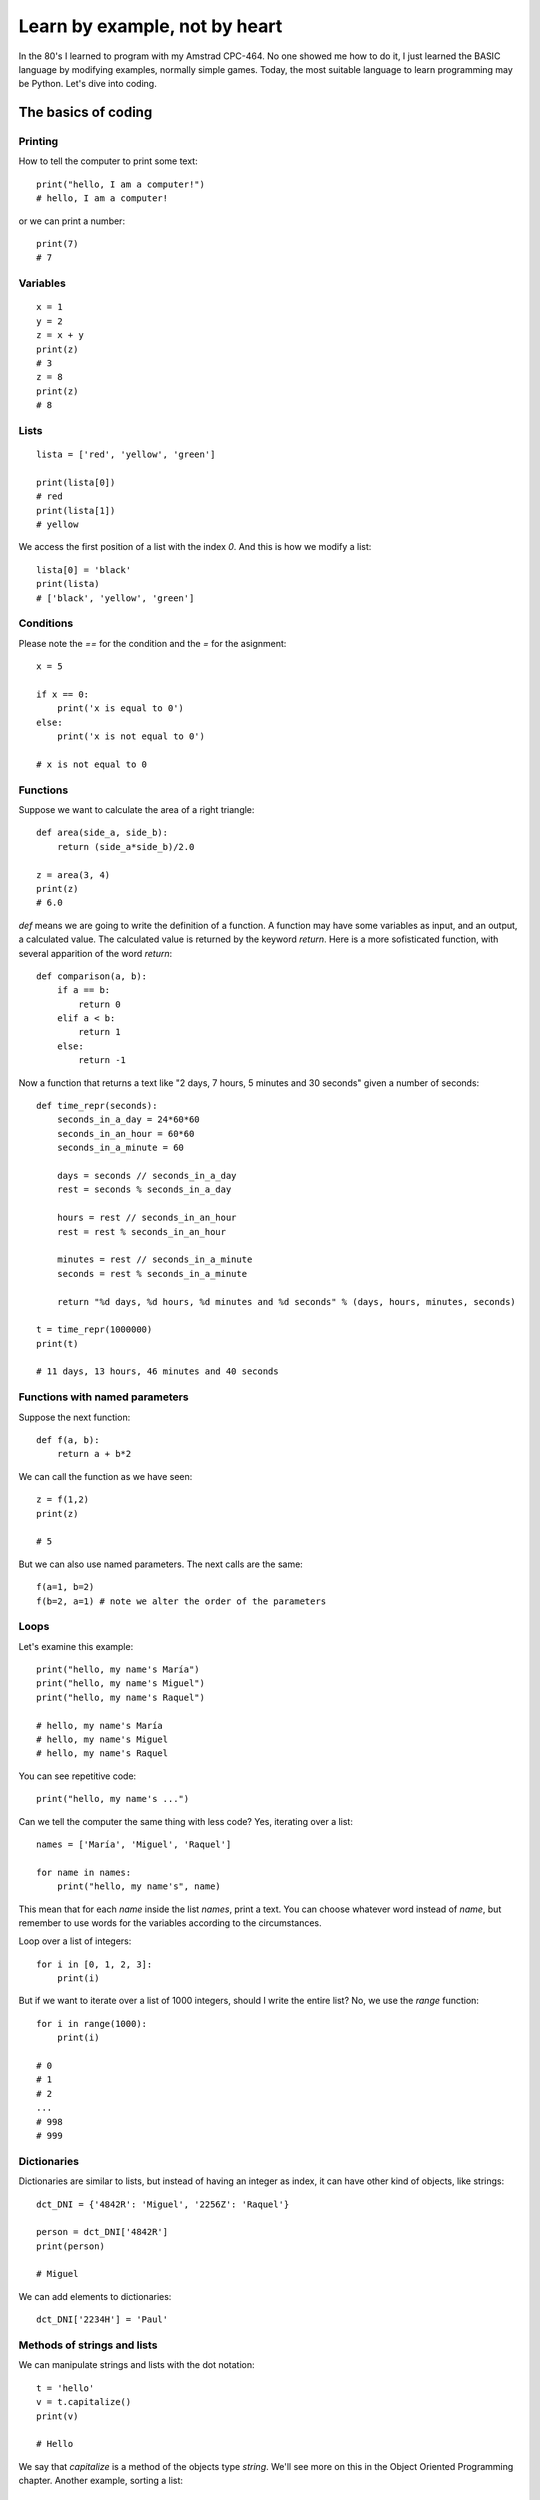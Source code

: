 Learn by example, not by heart
==============================

In the 80's I learned to program with my Amstrad CPC-464. No one showed me how to do it, I just learned the BASIC language by modifying examples, normally simple games. Today, the most suitable language to learn programming may be Python. Let's dive into coding.

The basics of coding
--------------------

Printing
^^^^^^^^

How to tell the computer to print some text::

    print("hello, I am a computer!")
    # hello, I am a computer!

or we can print a number::

    print(7)
    # 7

Variables
^^^^^^^^^

::

    x = 1
    y = 2
    z = x + y
    print(z)
    # 3
    z = 8
    print(z)
    # 8

Lists
^^^^^

::

    lista = ['red', 'yellow', 'green']

    print(lista[0])
    # red
    print(lista[1])
    # yellow

We access the first position of a list with the index *0*. And this is how we modify a list::

    lista[0] = 'black'
    print(lista)
    # ['black', 'yellow', 'green']

Conditions
^^^^^^^^^^

Please note the *==* for the condition and the *=* for the asignment::

    x = 5

    if x == 0:
        print('x is equal to 0')
    else:
        print('x is not equal to 0')

    # x is not equal to 0


Functions
^^^^^^^^^

Suppose we want to calculate the area of a right triangle::

    def area(side_a, side_b):
        return (side_a*side_b)/2.0

    z = area(3, 4)
    print(z)
    # 6.0

*def* means we are going to write the definition of a function. A function may have some variables as input, and an output, a calculated value. The calculated value is returned by the keyword *return*. Here is a more sofisticated function, with several apparition of the word *return*::

    def comparison(a, b):
        if a == b:
            return 0
        elif a < b:
            return 1
        else:
            return -1

Now a function that returns a text like "2 days, 7 hours, 5 minutes and 30 seconds" given a number of seconds::

    def time_repr(seconds):
        seconds_in_a_day = 24*60*60
        seconds_in_an_hour = 60*60
        seconds_in_a_minute = 60

        days = seconds // seconds_in_a_day
        rest = seconds % seconds_in_a_day

        hours = rest // seconds_in_an_hour
        rest = rest % seconds_in_an_hour

        minutes = rest // seconds_in_a_minute
        seconds = rest % seconds_in_a_minute

        return "%d days, %d hours, %d minutes and %d seconds" % (days, hours, minutes, seconds)

    t = time_repr(1000000)
    print(t)

    # 11 days, 13 hours, 46 minutes and 40 seconds

Functions with named parameters
^^^^^^^^^^^^^^^^^^^^^^^^^^^^^^^

Suppose the next function::

    def f(a, b):
        return a + b*2

We can call the function as we have seen::

    z = f(1,2)
    print(z)

    # 5

But we can also use named parameters. The next calls are the same::

    f(a=1, b=2)
    f(b=2, a=1) # note we alter the order of the parameters

Loops
^^^^^

Let's examine this example::

    print("hello, my name's María")
    print("hello, my name's Miguel")
    print("hello, my name's Raquel")

    # hello, my name's María
    # hello, my name's Miguel
    # hello, my name's Raquel

You can see repetitive code::

    print("hello, my name's ...")

Can we tell the computer the same thing with less code? Yes, iterating over a list::

    names = ['María', 'Miguel', 'Raquel']

    for name in names:
        print("hello, my name's", name)

This mean that for each *name* inside the list *names*, print a text. You can choose whatever word instead of *name*, but remember to use words for the variables according to the circumstances.

Loop over a list of integers::

    for i in [0, 1, 2, 3]:
        print(i)

But if we want to iterate over a list of 1000 integers, should I write the entire list? No, we use the *range* function::

    for i in range(1000):
        print(i)

    # 0
    # 1
    # 2
    ...
    # 998
    # 999

Dictionaries
^^^^^^^^^^^^
Dictionaries are similar to lists, but instead of having an integer as index, it can have other kind of objects, like strings::

    dct_DNI = {'4842R': 'Miguel', '2256Z': 'Raquel'}

    person = dct_DNI['4842R']
    print(person)

    # Miguel

We can add elements to dictionaries::

    dct_DNI['2234H'] = 'Paul'

Methods of strings and lists
^^^^^^^^^^^^^^^^^^^^^^^^^^^^

We can manipulate strings and lists with the dot notation::

    t = 'hello'
    v = t.capitalize()
    print(v)

    # Hello

We say that *capitalize* is a method of the objects type *string*. We'll see more on this in the Object Oriented Programming chapter. Another example, sorting a list::

    lista = [3, 1, 7, 2]
    lista.sort()
    print(lista)

    # [1, 2, 3, 7]

Have you noticed that *capitalize* returns a new string while sort does not return a new list? This is because strings are immutable while lists are mutable objects.

You can see more string-methods_.

.. _string-methods: https://docs.python.org/3/library/stdtypes.html#string-methods
